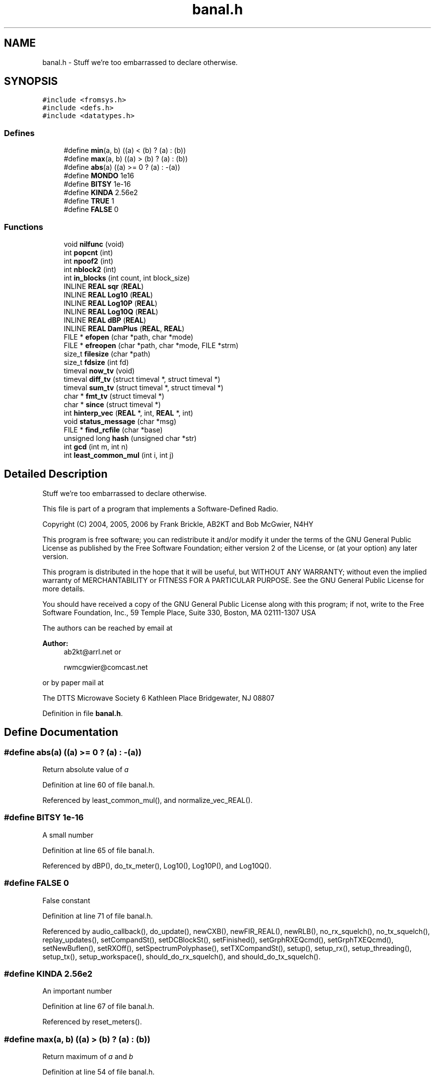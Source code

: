 .TH "banal.h" 3 "5 Apr 2007" "Version 93" "DttSp" \" -*- nroff -*-
.ad l
.nh
.SH NAME
banal.h \- Stuff we're too embarrassed to declare otherwise. 
.SH SYNOPSIS
.br
.PP
\fC#include <fromsys.h>\fP
.br
\fC#include <defs.h>\fP
.br
\fC#include <datatypes.h>\fP
.br

.SS "Defines"

.in +1c
.ti -1c
.RI "#define \fBmin\fP(a, b)   ((a) < (b) ? (a) : (b))"
.br
.ti -1c
.RI "#define \fBmax\fP(a, b)   ((a) > (b) ? (a) : (b))"
.br
.ti -1c
.RI "#define \fBabs\fP(a)   ((a) >= 0 ? (a) : -(a))"
.br
.ti -1c
.RI "#define \fBMONDO\fP   1e16"
.br
.ti -1c
.RI "#define \fBBITSY\fP   1e-16"
.br
.ti -1c
.RI "#define \fBKINDA\fP   2.56e2"
.br
.ti -1c
.RI "#define \fBTRUE\fP   1"
.br
.ti -1c
.RI "#define \fBFALSE\fP   0"
.br
.in -1c
.SS "Functions"

.in +1c
.ti -1c
.RI "void \fBnilfunc\fP (void)"
.br
.ti -1c
.RI "int \fBpopcnt\fP (int)"
.br
.ti -1c
.RI "int \fBnpoof2\fP (int)"
.br
.ti -1c
.RI "int \fBnblock2\fP (int)"
.br
.ti -1c
.RI "int \fBin_blocks\fP (int count, int block_size)"
.br
.ti -1c
.RI "INLINE \fBREAL\fP \fBsqr\fP (\fBREAL\fP)"
.br
.ti -1c
.RI "INLINE \fBREAL\fP \fBLog10\fP (\fBREAL\fP)"
.br
.ti -1c
.RI "INLINE \fBREAL\fP \fBLog10P\fP (\fBREAL\fP)"
.br
.ti -1c
.RI "INLINE \fBREAL\fP \fBLog10Q\fP (\fBREAL\fP)"
.br
.ti -1c
.RI "INLINE \fBREAL\fP \fBdBP\fP (\fBREAL\fP)"
.br
.ti -1c
.RI "INLINE \fBREAL\fP \fBDamPlus\fP (\fBREAL\fP, \fBREAL\fP)"
.br
.ti -1c
.RI "FILE * \fBefopen\fP (char *path, char *mode)"
.br
.ti -1c
.RI "FILE * \fBefreopen\fP (char *path, char *mode, FILE *strm)"
.br
.ti -1c
.RI "size_t \fBfilesize\fP (char *path)"
.br
.ti -1c
.RI "size_t \fBfdsize\fP (int fd)"
.br
.ti -1c
.RI "timeval \fBnow_tv\fP (void)"
.br
.ti -1c
.RI "timeval \fBdiff_tv\fP (struct timeval *, struct timeval *)"
.br
.ti -1c
.RI "timeval \fBsum_tv\fP (struct timeval *, struct timeval *)"
.br
.ti -1c
.RI "char * \fBfmt_tv\fP (struct timeval *)"
.br
.ti -1c
.RI "char * \fBsince\fP (struct timeval *)"
.br
.ti -1c
.RI "int \fBhinterp_vec\fP (\fBREAL\fP *, int, \fBREAL\fP *, int)"
.br
.ti -1c
.RI "void \fBstatus_message\fP (char *msg)"
.br
.ti -1c
.RI "FILE * \fBfind_rcfile\fP (char *base)"
.br
.ti -1c
.RI "unsigned long \fBhash\fP (unsigned char *str)"
.br
.ti -1c
.RI "int \fBgcd\fP (int m, int n)"
.br
.ti -1c
.RI "int \fBleast_common_mul\fP (int i, int j)"
.br
.in -1c
.SH "Detailed Description"
.PP 
Stuff we're too embarrassed to declare otherwise. 

This file is part of a program that implements a Software-Defined Radio.
.PP
Copyright (C) 2004, 2005, 2006 by Frank Brickle, AB2KT and Bob McGwier, N4HY
.PP
This program is free software; you can redistribute it and/or modify it under the terms of the GNU General Public License as published by the Free Software Foundation; either version 2 of the License, or (at your option) any later version.
.PP
This program is distributed in the hope that it will be useful, but WITHOUT ANY WARRANTY; without even the implied warranty of MERCHANTABILITY or FITNESS FOR A PARTICULAR PURPOSE. See the GNU General Public License for more details.
.PP
You should have received a copy of the GNU General Public License along with this program; if not, write to the Free Software Foundation, Inc., 59 Temple Place, Suite 330, Boston, MA 02111-1307 USA
.PP
The authors can be reached by email at
.PP
\fBAuthor:\fP
.RS 4
ab2kt@arrl.net or 
.PP
rwmcgwier@comcast.net
.RE
.PP
or by paper mail at
.PP
The DTTS Microwave Society 6 Kathleen Place Bridgewater, NJ 08807 
.PP
Definition in file \fBbanal.h\fP.
.SH "Define Documentation"
.PP 
.SS "#define abs(a)   ((a) >= 0 ? (a) : -(a))"
.PP
Return absolute value of \fIa\fP 
.PP
Definition at line 60 of file banal.h.
.PP
Referenced by least_common_mul(), and normalize_vec_REAL().
.SS "#define BITSY   1e-16"
.PP
A small number 
.PP
Definition at line 65 of file banal.h.
.PP
Referenced by dBP(), do_tx_meter(), Log10(), Log10P(), and Log10Q().
.SS "#define FALSE   0"
.PP
False constant 
.PP
Definition at line 71 of file banal.h.
.PP
Referenced by audio_callback(), do_update(), newCXB(), newFIR_REAL(), newRLB(), no_rx_squelch(), no_tx_squelch(), replay_updates(), setCompandSt(), setDCBlockSt(), setFinished(), setGrphRXEQcmd(), setGrphTXEQcmd(), setNewBuflen(), setRXOff(), setSpectrumPolyphase(), setTXCompandSt(), setup(), setup_rx(), setup_threading(), setup_tx(), setup_workspace(), should_do_rx_squelch(), and should_do_tx_squelch().
.SS "#define KINDA   2.56e2"
.PP
An important number 
.PP
Definition at line 67 of file banal.h.
.PP
Referenced by reset_meters().
.SS "#define max(a, b)   ((a) > (b) ? (a) : (b))"
.PP
Return maximum of \fIa\fP and \fIb\fP 
.PP
Definition at line 54 of file banal.h.
.PP
Referenced by audio_callback(), CXBpeak(), CXBpeakpwr(), do_rx_meter(), DttSPAgc(), normalize_vec_COMPLEX(), normalize_vec_REAL(), and setSpectrumPolyphase().
.SS "#define min(a, b)   ((a) < (b) ? (a) : (b))"
.PP
Return minimum of \fIa\fP and \fIb\fP 
.PP
Definition at line 48 of file banal.h.
.PP
Referenced by do_rx_NIL(), do_rx_pre(), do_tx_AM(), do_tx_FM(), do_tx_NIL(), do_tx_SBCW(), and DttSPAgc().
.SS "#define MONDO   1e16"
.PP
A large number 
.PP
Definition at line 63 of file banal.h.
.PP
Referenced by normalize_vec_COMPLEX(), and normalize_vec_REAL().
.SS "#define TRUE   1"
.PP
True constant 
.PP
Definition at line 69 of file banal.h.
.PP
Referenced by do_rx_squelch(), do_tx_squelch(), do_update(), newCXB(), newFIR_COMPLEX(), newRLB(), replay_updates(), setNewBuflen(), setRingBufferOffset(), setRingBufferReset(), setRXAGC(), setRXOn(), setSNDSResetSize(), setSpectrumPolyphase(), setSpotTone(), setup(), setup_from_commandline(), setup_rx(), setup_system_audio(), setup_tx(), setup_updates(), and setup_workspace().
.SH "Author"
.PP 
Generated automatically by Doxygen for DttSp from the source code.
